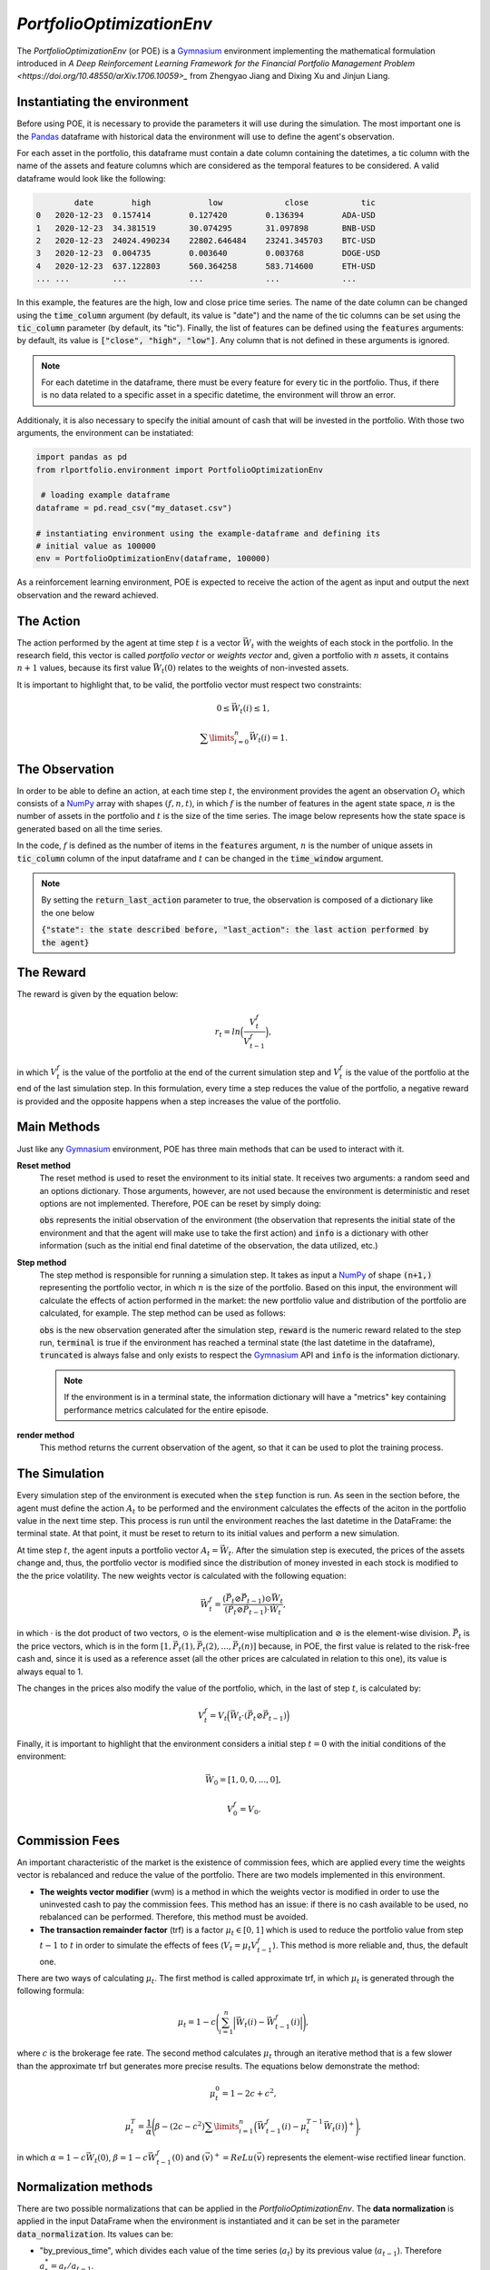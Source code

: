 .. _poe-label:

*PortfolioOptimizationEnv*
==========================

The *PortfolioOptimizationEnv* (or POE) is a `Gymnasium <https://gymnasium.farama.org/index.html>`_ environment implementing the mathematical formulation introduced in `A Deep Reinforcement Learning Framework for the Financial Portfolio Management Problem <https://doi.org/10.48550/arXiv.1706.10059>_` from Zhengyao Jiang and Dixing Xu and Jinjun Liang. 

Instantiating the environment
-----------------------------

Before using POE, it is necessary to provide the parameters it will use during the simulation. The most important one is the `Pandas <https://pandas.pydata.org/>`_ dataframe with historical data the environment will use to define the agent's observation.

For each asset in the portfolio, this dataframe must contain a date column containing the datetimes, a tic column with the name of the assets and feature columns which are considered as the temporal features to be considered. A valid dataframe would look like the following:

.. code-block:: python

                date        high            low             close           tic
        0   2020-12-23  0.157414        0.127420        0.136394        ADA-USD
        1   2020-12-23  34.381519       30.074295       31.097898       BNB-USD
        2   2020-12-23  24024.490234    22802.646484    23241.345703    BTC-USD
        3   2020-12-23  0.004735        0.003640        0.003768        DOGE-USD
        4   2020-12-23  637.122803      560.364258      583.714600      ETH-USD
        ... ...         ...             ...             ...             ...

In this example, the features are the high, low and close price time series. The name of the date column can be changed using the :code:`time_column` argument (by default, its value is "date") and the name of the tic columns can be set using the :code:`tic_column` parameter (by default, its "tic"). Finally, the list of features can be defined using the :code:`features` arguments: by default, its value is :code:`["close", "high", "low"]`. Any column that is not defined in these arguments is ignored.

.. note::

    For each datetime in the dataframe, there must be every feature for every tic in the portfolio. Thus, if there is no data related to a specific asset in a specific datetime, the environment will throw an error.

Additionaly, it is also necessary to specify the initial amount of cash that will be invested in the portfolio. With those two arguments, the environment can be instatiated:

.. code-block:: python

        import pandas as pd
        from rlportfolio.environment import PortfolioOptimizationEnv

         # loading example dataframe
        dataframe = pd.read_csv("my_dataset.csv")

        # instantiating environment using the example-dataframe and defining its
        # initial value as 100000
        env = PortfolioOptimizationEnv(dataframe, 100000)

As a reinforcement learning environment, POE is expected to receive the action of the agent as input and output the next observation and the reward achieved. 

The Action
----------

The action performed by the agent at time step :math:`t` is a vector :math:`\vec{W_{t}}` with the weights of each stock in the portfolio. In the research field, this vector is called *portfolio vector* or *weights vector* and, given a portfolio with :math:`n` assets, it contains :math:`n+1` values, because its first value :math:`\vec{W_{t}(0)}` relates to the weights of non-invested assets.

It is important to highlight that, to be valid, the portfolio vector must respect two constraints:

.. math::

    0 \le \vec{W_{t}}(i) \le 1,

    \sum\limits_{i=0}^{n} \vec{W_{t}}(i) = 1.

The Observation
---------------

In order to be able to define an action, at each time step :math:`t`, the environment provides the agent an observation :math:`O_{t}` which consists of a `NumPy <https://numpy.org/>`_ array with shapes :math:`(f, n, t)`, in which :math:`f` is the number of features in the agent state space, :math:`n` is the number of assets in the portfolio and :math:`t` is the size of the time series. The image below represents how the state space is generated based on all the time series.

.. image:: state_space.png
   :width: 800
   :alt: Diagram representing the generation of the state space.

In the code, :math:`f` is defined as the number of items in the :code:`features` argument, :math:`n` is the number of unique assets in :code:`tic_column` column of the input dataframe and :math:`t` can be changed in the :code:`time_window` argument.

.. note::

    By setting the :code:`return_last_action` parameter to true, the observation is composed of a dictionary like the one below

    :code:`{"state": the state described before, "last_action": the last action performed by the agent}`


The Reward
----------

The reward is given by the equation below:

.. math::

    r_{t} = ln \Bigl(\frac{V_{t}^{f}}{V_{t-1}^{f}}\Bigl),

in which :math:`V_{t}^{f}` is the value of the portfolio at the end of the current simulation step and :math:`V_{t}^{f}` is the value of the portfolio at the end of the last simulation step. In this formulation, every time a step reduces the value of the portfolio, a negative reward is provided and the opposite happens when a step increases the value of the portfolio.

Main Methods
------------

Just like any `Gymnasium <https://gymnasium.farama.org/index.html>`_ environment, POE has three main methods that can be used to interact with it.

**Reset method**
    The reset method is used to reset the environment to its initial state. It receives two arguments: a random seed and an options dictionary. Those arguments, however, are not used because the environment is deterministic and reset options are not implemented. Therefore, POE can be reset by simply doing:

    .. code-block::python

        obs, info = env.reset()

    :code:`obs` represents the initial observation of the environment (the observation that represents the initial state of the environment and that the agent will make use to take the first action) and :code:`info` is a dictionary with other information (such as the initial end final datetime of the observation, the data utilized, etc.)

**Step method**
    The step method is responsible for running a simulation step. It takes as input a `NumPy <https://numpy.org/>`_ of shape :code:`(n+1,)` representing the portfolio vector, in which :math:`n` is the size of the portfolio. Based on this input, the environment will calculate the effects of action performed in the market: the new portfolio value and distribution of the portfolio are calculated, for example. The step method can be used as follows:

    .. code-block::python
        action = np.array([0, 0.25, 0.15, 0.50, 0.1])

        obs, reward, terminal, truncated, info = env.step(action)

    :code:`obs` is the new observation generated after the simulation step, :code:`reward` is the numeric reward related to the step run, :code:`terminal` is true if the environment has reached a terminal state (the last datetime in the dataframe), :code:`truncated` is always false and only exists to respect the `Gymnasium <https://gymnasium.farama.org/index.html>`_ API and :code:`info` is the information dictionary. 

    .. note::

        If the environment is in a terminal state, the information dictionary will have a "metrics" key containing performance metrics calculated for the entire episode.

**render method**
    This method returns the current observation of the agent, so that it can be used to plot the training process.

The Simulation
--------------

Every simulation step of the environment is executed when the :code:`step` function is run. As seen in the section before, the agent must define the action :math:`A_{t}` to be performed and the environment calculates the effects of the aciton in the portfolio value in the next time step. This process is run until the environment reaches the last datetime in the DataFrame: the terminal state. At that point, it must be reset to return to its initial values and perform a new simulation.

At time step :math:`t`, the agent inputs a portfolio vector :math:`A_{t} = \vec{W_{t}}`. After the simulation step is executed, the prices of the assets change and, thus, the portfolio vector is modified since the distribution of money invested in each stock is modified to the the price volatility. The new weights vector is calculated with the following equation:

.. math::

    \vec{W_{t}^{f}} = \frac{(\vec{P_{t}} \oslash \vec{P_{t-1}}) \odot \vec{W_{t}}}{(\vec{P_{t}} \oslash \vec{P_{t-1}}) \cdot \vec{W_{t}}},

in which :math:`\cdot` is the dot product of two vectors, :math:`\odot` is the element-wise multiplication and :math:`\oslash` is the element-wise division. :math:`\vec{P_{t}` is the price vectors, which is in the form :math:`[1, \vec{P_{t}}(1), \vec{P_{t}}(2), ..., \vec{P_{t}}(n)]` because, in POE, the first value is related to the risk-free cash and, since it is used as a reference asset (all the other prices are calculated in relation to this one), its value is always equal to 1.

The changes in the prices also modify the value of the portfolio, which, in the last of step :math:`t`, is calculated by:

.. math::

    V_{t}^{f} = V_{t} \Bigl(\vec{W_{t}} \cdot (\vec{P_{t}} \oslash \vec{P_{t-1}})\Bigl)

Finally, it is important to highlight that the environment considers a initial step :math:`t = 0` with the initial conditions of the environment:

.. math::

    \vec{W_{0}} = [1, 0, 0, ..., 0],

.. math::

    V_{0}^{f} = V_{0}.

Commission Fees
---------------

An important characteristic of the market is the existence of commission fees, which are applied every time the weights vector is rebalanced and reduce the value of the portfolio. There are two models implemented in this environment.

- **The weights vector modifier** (wvm) is a method in which the weights vector is modified in order to use the uninvested cash to pay the commission fees. This method has an issue: if there is no cash available to be used, no rebalanced can be performed. Therefore, this method must be avoided.
- **The transaction remainder factor** (trf) is a factor :math:`\mu_{t} \in [0, 1]` which is used to reduce the portfolio value from step :math:`t-1` to :math:`t` in order to simulate the effects of fees (:math:`V_{t} = \mu_{t} V_{t-1}^{f}`). This method is more reliable and, thus, the default one.

There are two ways of calculating :math:`\mu_{t}`. The first method is called approximate trf, in which :math:`\mu_{t}` is generated through the following formula:

.. math::

    \mu_{t} = 1 - c\Bigg(\sum_{i=1}^{n} \Big|\vec{W_{t}}(i) - \vec{W_{t-1}^{f}}(i)\Big|\Bigg),

where :math:`c` is the brokerage fee rate. The second method calculates :math:`\mu_{t}` through an iterative method that is a few slower than the approximate trf but generates more precise results. The equations below demonstrate the method:

.. math::

    \mu_{t}^{0} = 1 - 2c + c^2,

.. math::

    \mu_{t}^{T} = \dfrac{1}{\alpha}\Bigg(\beta - (2c - c^2) {\sum\limits_{i=1}^{n}}\Big(\vec{W_{t-1}^{f}}(i) - \mu_{t}^{T-1}\vec{W_{t}}(i)\Big)^{+}\Bigg),

in which :math:`\alpha = {1 - c\vec{W_{t}}(0)}`, :math:`\beta = 1 - c\vec{W_{t-1}^{f}}(0)` and :math:`(\vec{v})^{+} = ReLu(\vec{v})` represents the element-wise rectified linear function.

Normalization methods
---------------------

There are two possible normalizations that can be applied in the *PortfolioOptimizationEnv*. The **data normalization** is applied in the input DataFrame when the environment is instantiated and it can be set in the parameter :code:`data_normalization`. Its values can be:

- "by_previous_time", which divides each value of the time series (:math:`a_{t}`) by its previous value (:math:`a_{t-1}`). Therefore :math:`a^{*}_{t} = a_{t} / a_{t-1}`.
- "by_COLUMN_NAME", which divides the values of all the dataframe columns by the values of a specific dataframe. Therefore, if :math:`b` is the normalizer column and :math:`F` is the set of feature columns, :math:`a^{*}_{t} = a_{t} / b_{t}` for :math:`a \in F - \{b\}`.
- A custom python function which receives a dataframe as parameter and returns a new normalized dataframe.

THe **state normalization**, on the other hand, is applied every time an observation is generated in order to provide normalized states to the agent. It can be set in the :code:`state_normalization` parameter and its values can be:

- "by_initial_value" divides all the time series in the state by the initial value: :math:`a^{*}_{t} = a_{t} / a_{0}`
- "by_last_value" divides all the time series in the state by the last value: :math:`a^{*}_{t} = a_{t} / a_{-1}`
- "by_initial_FEATURE_NAME" divides all the time series in the state by the initial value of a specific feature. Considering that :math:`b` is the normalizer feature and :math:`F` is the set of features: :math:`a^{*}_{t} = a_{t} / b_{0}` for :math:`a \in F`.
- "by_last_FEATURE_NAME" divides all the time series in the state by the last value of a specific feature. Considering that :math:`b` is the normalizer feature and :math:`F` is the set of features: :math:`a^{*}_{t} = a_{t} / b_{-1}` for :math:`a \in F`.
- A custom python function which receives an input state (a `NumPy <https://numpy.org/>`_ array) and returns the normalized state.